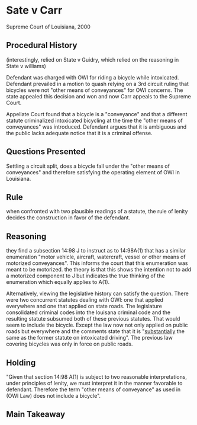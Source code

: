 * Sate v Carr

Supreme Court of Louisiana, 2000

** Procedural History

(interestingly, relied on State v Guidry, which relied on the reasoning in State v williams)

Defendant was charged with OWI for riding a bicycle while intoxicated. Defendant prevailed in a motion to quash relying on a 3rd circuit ruling that bicycles were not "other means of conveyances" for OWI concerns. The state appealed this decision and won and now Carr appeals to the Supreme Court.

Appellate Court found that a bicycle is a "conveyance" and that a different statute criminalized intoxicated bicycling at the time the "other means of conveyances" was introduced. Defendant argues that it is ambiguous and the public lacks adequate notice that it is a criminal offense.

** Questions Presented

Settling a circuit split, does a bicycle fall under the "other means of conveyances" and therefore satisfying the operating element of OWI in Louisiana.

** Rule

when confronted with two plausible readings of a statute, the rule of lenity decides the construction in favor of the defendant.

** Reasoning

they find a subsection 14:98 J to instruct as to 14:98A(1) that has a similar enumeration "motor vehicle, aircraft, watercraft, vessel or other means of motorized conveyances". This informs the court that this enumeration was meant to be motorized. the theory is that this shows the intention not to add a motorized component to J but indicates the true thinking of the enumeration which equally applies to A(1).

Alternatively, viewing the legislative history can satisfy the question. There were two concurrent statutes dealing with OWI: one that applied everywhere and one that applied on state roads. The legislature consolidated criminal codes into the louisana criminal code and the resulting statute subsumed both of these previous statutes. That would seem to include the bicycle. Except the law now not only applied on public roads but everywhere and the comments state that it is "_substantially_ the same as the former statute on intoxicated driving". The previous law covering bicycles was only in force on public roads.

** Holding

"Given that section 14:98 A(1) is subject to two reasonable interpretations, under principles of lenity, we must interpret it in the manner favorable to defendant. Therefore the term "other means of conveyance" as used in (OWI Law) does not include a bicycle".

** Main Takeaway
